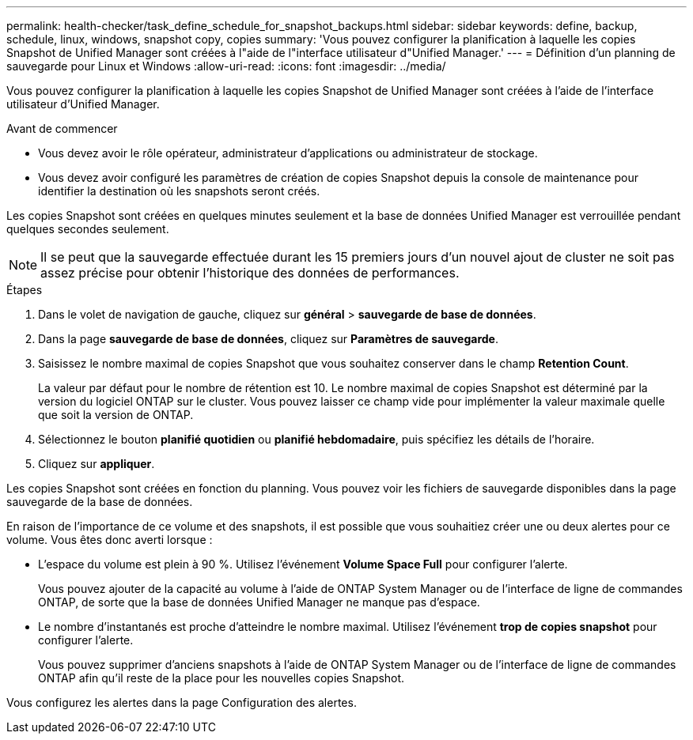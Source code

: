 ---
permalink: health-checker/task_define_schedule_for_snapshot_backups.html 
sidebar: sidebar 
keywords: define, backup, schedule, linux, windows, snapshot copy, copies 
summary: 'Vous pouvez configurer la planification à laquelle les copies Snapshot de Unified Manager sont créées à l"aide de l"interface utilisateur d"Unified Manager.' 
---
= Définition d'un planning de sauvegarde pour Linux et Windows
:allow-uri-read: 
:icons: font
:imagesdir: ../media/


[role="lead"]
Vous pouvez configurer la planification à laquelle les copies Snapshot de Unified Manager sont créées à l'aide de l'interface utilisateur d'Unified Manager.

.Avant de commencer
* Vous devez avoir le rôle opérateur, administrateur d'applications ou administrateur de stockage.
* Vous devez avoir configuré les paramètres de création de copies Snapshot depuis la console de maintenance pour identifier la destination où les snapshots seront créés.


Les copies Snapshot sont créées en quelques minutes seulement et la base de données Unified Manager est verrouillée pendant quelques secondes seulement.

[NOTE]
====
Il se peut que la sauvegarde effectuée durant les 15 premiers jours d'un nouvel ajout de cluster ne soit pas assez précise pour obtenir l'historique des données de performances.

====
.Étapes
. Dans le volet de navigation de gauche, cliquez sur *général* > *sauvegarde de base de données*.
. Dans la page *sauvegarde de base de données*, cliquez sur *Paramètres de sauvegarde*.
. Saisissez le nombre maximal de copies Snapshot que vous souhaitez conserver dans le champ *Retention Count*.
+
La valeur par défaut pour le nombre de rétention est 10. Le nombre maximal de copies Snapshot est déterminé par la version du logiciel ONTAP sur le cluster. Vous pouvez laisser ce champ vide pour implémenter la valeur maximale quelle que soit la version de ONTAP.

. Sélectionnez le bouton *planifié quotidien* ou *planifié hebdomadaire*, puis spécifiez les détails de l'horaire.
. Cliquez sur *appliquer*.


Les copies Snapshot sont créées en fonction du planning. Vous pouvez voir les fichiers de sauvegarde disponibles dans la page sauvegarde de la base de données.

En raison de l'importance de ce volume et des snapshots, il est possible que vous souhaitiez créer une ou deux alertes pour ce volume. Vous êtes donc averti lorsque :

* L'espace du volume est plein à 90 %. Utilisez l'événement *Volume Space Full* pour configurer l'alerte.
+
Vous pouvez ajouter de la capacité au volume à l'aide de ONTAP System Manager ou de l'interface de ligne de commandes ONTAP, de sorte que la base de données Unified Manager ne manque pas d'espace.

* Le nombre d'instantanés est proche d'atteindre le nombre maximal. Utilisez l'événement *trop de copies snapshot* pour configurer l'alerte.
+
Vous pouvez supprimer d'anciens snapshots à l'aide de ONTAP System Manager ou de l'interface de ligne de commandes ONTAP afin qu'il reste de la place pour les nouvelles copies Snapshot.



Vous configurez les alertes dans la page Configuration des alertes.
